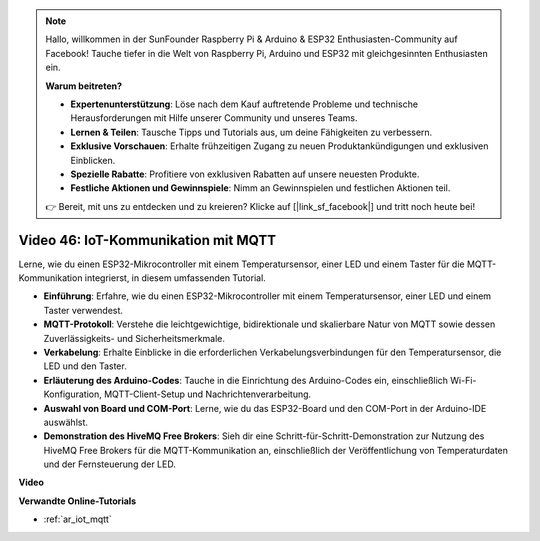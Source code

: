 .. note::

    Hallo, willkommen in der SunFounder Raspberry Pi & Arduino & ESP32 Enthusiasten-Community auf Facebook! Tauche tiefer in die Welt von Raspberry Pi, Arduino und ESP32 mit gleichgesinnten Enthusiasten ein.

    **Warum beitreten?**

    - **Expertenunterstützung**: Löse nach dem Kauf auftretende Probleme und technische Herausforderungen mit Hilfe unserer Community und unseres Teams.
    - **Lernen & Teilen**: Tausche Tipps und Tutorials aus, um deine Fähigkeiten zu verbessern.
    - **Exklusive Vorschauen**: Erhalte frühzeitigen Zugang zu neuen Produktankündigungen und exklusiven Einblicken.
    - **Spezielle Rabatte**: Profitiere von exklusiven Rabatten auf unsere neuesten Produkte.
    - **Festliche Aktionen und Gewinnspiele**: Nimm an Gewinnspielen und festlichen Aktionen teil.

    👉 Bereit, mit uns zu entdecken und zu kreieren? Klicke auf [|link_sf_facebook|] und tritt noch heute bei!

Video 46: IoT-Kommunikation mit MQTT
=================================================

Lerne, wie du einen ESP32-Mikrocontroller mit einem Temperatursensor, einer LED und einem Taster für die MQTT-Kommunikation integrierst, in diesem umfassenden Tutorial.

* **Einführung**: Erfahre, wie du einen ESP32-Mikrocontroller mit einem Temperatursensor, einer LED und einem Taster verwendest.
* **MQTT-Protokoll**: Verstehe die leichtgewichtige, bidirektionale und skalierbare Natur von MQTT sowie dessen Zuverlässigkeits- und Sicherheitsmerkmale.
* **Verkabelung**: Erhalte Einblicke in die erforderlichen Verkabelungsverbindungen für den Temperatursensor, die LED und den Taster.
* **Erläuterung des Arduino-Codes**: Tauche in die Einrichtung des Arduino-Codes ein, einschließlich Wi-Fi-Konfiguration, MQTT-Client-Setup und Nachrichtenverarbeitung.
* **Auswahl von Board und COM-Port**: Lerne, wie du das ESP32-Board und den COM-Port in der Arduino-IDE auswählst.
* **Demonstration des HiveMQ Free Brokers**: Sieh dir eine Schritt-für-Schritt-Demonstration zur Nutzung des HiveMQ Free Brokers für die MQTT-Kommunikation an, einschließlich der Veröffentlichung von Temperaturdaten und der Fernsteuerung der LED.

**Video**

.. raw:: html

    <iframe width="700" height="500" src="https://www.youtube.com/embed/XwTCfnHDASg?si=G1BCxFaUY5uaZdQ0" title="YouTube video player" frameborder="0" allow="accelerometer; autoplay; clipboard-write; encrypted-media; gyroscope; picture-in-picture; web-share" allowfullscreen></iframe>

**Verwandte Online-Tutorials**

* :ref:`ar_iot_mqtt`

